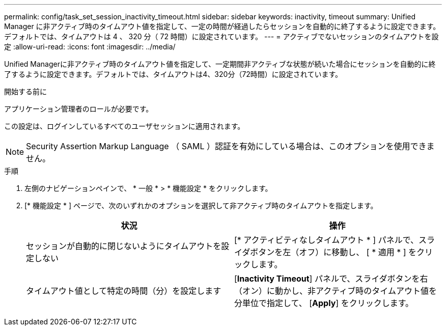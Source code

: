 ---
permalink: config/task_set_session_inactivity_timeout.html 
sidebar: sidebar 
keywords: inactivity, timeout 
summary: Unified Manager に非アクティブ時のタイムアウト値を指定して、一定の時間が経過したらセッションを自動的に終了するように設定できます。デフォルトでは、タイムアウトは 4 、 320 分（ 72 時間）に設定されています。 
---
= アクティブでないセッションのタイムアウトを設定
:allow-uri-read: 
:icons: font
:imagesdir: ../media/


[role="lead"]
Unified Managerに非アクティブ時のタイムアウト値を指定して、一定期間非アクティブな状態が続いた場合にセッションを自動的に終了するように設定できます。デフォルトでは、タイムアウトは4、320分（72時間）に設定されています。

.開始する前に
アプリケーション管理者のロールが必要です。

この設定は、ログインしているすべてのユーザセッションに適用されます。

[NOTE]
====
Security Assertion Markup Language （ SAML ）認証を有効にしている場合は、このオプションを使用できません。

====
.手順
. 左側のナビゲーションペインで、 * 一般 * > * 機能設定 * をクリックします。
. [* 機能設定 * ] ページで、次のいずれかのオプションを選択して非アクティブ時のタイムアウトを指定します。
+
[cols="2*"]
|===
| 状況 | 操作 


 a| 
セッションが自動的に閉じないようにタイムアウトを設定しない
 a| 
[* アクティビティなしタイムアウト * ] パネルで、スライダボタンを左（オフ）に移動し、 [ * 適用 * ] をクリックします。



 a| 
タイムアウト値として特定の時間（分）を設定します
 a| 
[*Inactivity Timeout*] パネルで、スライダボタンを右（オン）に動かし、非アクティブ時のタイムアウト値を分単位で指定して、 [*Apply*] をクリックします。

|===

